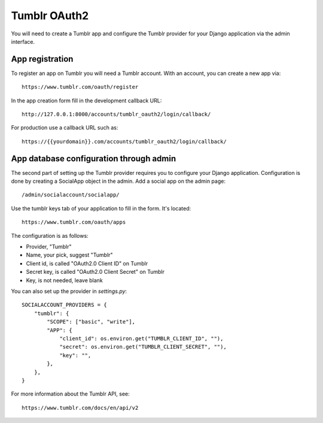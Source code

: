 Tumblr OAuth2
--------------

You will need to create a Tumblr app and configure the Tumblr provider for
your Django application via the admin interface.

App registration
****************

To register an app on Tumblr you will need a Tumblr account. With an account, you
can create a new app via::

    https://www.tumblr.com/oauth/register

In the app creation form fill in the development callback URL::

    http://127.0.0.1:8000/accounts/tumblr_oauth2/login/callback/

For production use a callback URL such as::

   https://{{yourdomain}}.com/accounts/tumblr_oauth2/login/callback/


App database configuration through admin
****************************************

The second part of setting up the Tumblr provider requires you to configure
your Django application. Configuration is done by creating a SocialApp object
in the admin. Add a social app on the admin page::

    /admin/socialaccount/socialapp/

Use the tumblr keys tab of your application to fill in the form. It's located::

    https://www.tumblr.com/oauth/apps

The configuration is as follows:

* Provider, "Tumblr"
* Name, your pick, suggest "Tumblr"
* Client id, is called "OAuth2.0 Client ID" on Tumblr
* Secret key, is called "OAuth2.0 Client Secret" on Tumblr
* Key, is not needed, leave blank


You can also set up the provider in `settings.py`::

    SOCIALACCOUNT_PROVIDERS = {
        "tumblr": {
            "SCOPE": ["basic", "write"],
            "APP": {
                "client_id": os.environ.get("TUMBLR_CLIENT_ID", ""),
                "secret": os.environ.get("TUMBLR_CLIENT_SECRET", ""),
                "key": "",
            },
        },
    }

For more information about the Tumblr API, see::

    https://www.tumblr.com/docs/en/api/v2